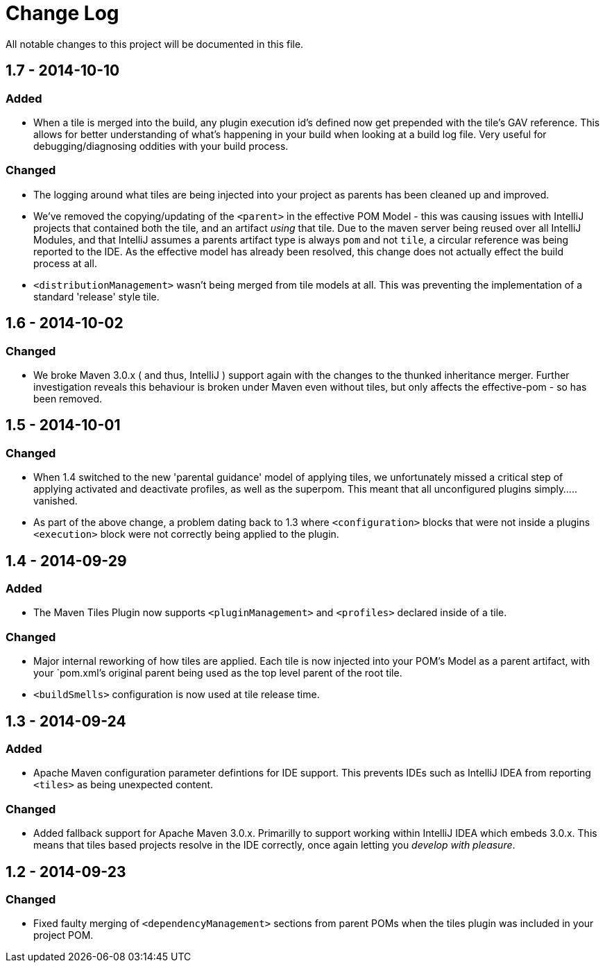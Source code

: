 = Change Log

All notable changes to this project will be documented in this file.

== 1.7 - 2014-10-10

=== Added
- When a tile is merged into the build, any plugin execution id's defined
  now get prepended with the tile's GAV reference. This allows for
  better understanding of what's happening in your build when looking
  at a build log file. Very useful for debugging/diagnosing oddities
  with your build process.

=== Changed
- The logging around what tiles are being injected into your project as
  parents has been cleaned up and improved.
- We've removed the copying/updating of the `<parent>` in the effective
  POM Model - this was causing issues with IntelliJ projects that
  contained both the tile, and an artifact _using_ that tile. Due to the
  maven server being reused over all IntelliJ Modules, and that IntelliJ
  assumes a parents artifact type is always `pom` and not `tile`,
  a circular reference was being reported to the IDE. As the effective
  model has already been resolved, this change does not actually effect
  the build process at all.
- `<distributionManagement>` wasn't being merged from tile models at all.
  This was preventing the implementation of a standard 'release' style
  tile.

== 1.6 - 2014-10-02

=== Changed
- We broke Maven 3.0.x ( and thus, IntelliJ ) support again with the changes
  to the thunked inheritance merger. Further investigation reveals this
  behaviour is broken under Maven even without tiles, but only affects the
  effective-pom - so has been removed.

== 1.5 - 2014-10-01

=== Changed
- When 1.4 switched to the new 'parental guidance' model of applying
  tiles, we unfortunately missed a critical step of applying activated
  and deactivate profiles, as well as the superpom. This meant that
  all unconfigured plugins simply..... vanished.
- As part of the above change, a problem dating back to 1.3 where
  `<configuration>` blocks that were not inside a plugins `<execution>`
  block were not correctly being applied to the plugin.

== 1.4 - 2014-09-29

=== Added
- The Maven Tiles Plugin now supports `<pluginManagement>` and `<profiles>`
  declared inside of a tile.


=== Changed
- Major internal reworking of how tiles are applied. Each tile is now
  injected into your POM's Model as a parent artifact, with your `pom.xml`'s
  original parent being used as the top level parent of the root tile.
- `<buildSmells>` configuration is now used at tile release time.

== 1.3 - 2014-09-24

=== Added
- Apache Maven configuration parameter defintions for IDE support.
  This prevents IDEs such as IntelliJ IDEA from reporting `<tiles>`
  as being unexpected content.

=== Changed
- Added fallback support for Apache Maven 3.0.x. Primarilly to support
  working within IntelliJ IDEA which embeds 3.0.x. This means that tiles
  based projects resolve in the IDE correctly, once again letting you
  _develop with pleasure_.


== 1.2 - 2014-09-23

=== Changed
- Fixed faulty merging of `<dependencyManagement>` sections from parent POMs
  when the tiles plugin was included in your project POM.

